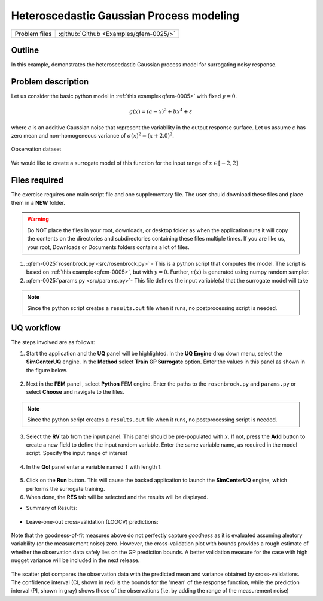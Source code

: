 .. _qfem-0025:

Heteroscedastic Gaussian Process modeling
=================================================

+---------------+----------------------------------------------+
| Problem files | :github:`Github <Examples/qfem-0025/>`       |
+---------------+----------------------------------------------+

Outline
-------
In this example, demonstrates the heteroscedastic Gaussian process model for surrogating noisy response.

Problem description
-------------------

Let us consider the basic python model in :ref:`this example<qfem-0005>` with fixed :math:`y=0`. 

.. math::  
   g(x)=(a-x)^{2}+bx^{4}+\varepsilon

where :math:`\varepsilon` is an additive Gaussian noise that represent the variability in the output response surface. Let us assume :math:`\varepsilon` has zero mean and non-homogeneous variance of :math:`\sigma(x)^2 = (x+2.0)^2`. 

.. _figObservations:

.. figure:: figures/qf-0025-data.png
   :align: center
   :alt: Image showing error in description
   :width: 400
   :figclass: align-center
   
   Observation dataset


We would like to create a surrogate model of this function for the input range of :math:`x\in[-2,2]`

 
Files required
--------------
The exercise requires one main script file and one supplementary file. The user should download these files and place them in a **NEW** folder. 

.. warning::
   Do NOT place the files in your root, downloads, or desktop folder as when the application runs it will copy the contents on the directories and subdirectories containing these files multiple times. If you are like us, your root, Downloads or Documents folders contains a lot of files.

1. :qfem-0025:`rosenbrock.py <src/rosenbrock.py>` - This is a python script that computes the model. The script is based on :ref:`this example<qfem-0005>`, but with :math:`y=0`. Further,  :math:`\varepsilon(x)` is generated using numpy random sampler.

   .. literalinclude:: src/rosenbrock.py
            :language: py
            :caption: rosenbrock.py

2. :qfem-0025:`params.py <src/params.py>`- This file defines the input variable(s) that the surrogate model will take

      
   .. literalinclude:: src/params.py
            :language: py
            :caption: params.py

.. note::
   Since the python script creates a ``results.out`` file when it runs, no postprocessing script is needed. 


UQ workflow
-----------

The steps involved are as follows:

1. Start the application and the **UQ** panel will be highlighted. In the **UQ Engine** drop down menu, select the **SimCenterUQ** engine. In the **Method** select **Train GP Surrogate** option. Enter the values in this panel as shown in the figure below. 

.. figure:: figures/qf-0025-UQ.png
   :align: center
   :alt: Image showing error in description
   :figclass: align-center
   :width: 1200

2. Next in the **FEM** panel , select **Python** FEM engine. Enter the paths to the ``rosenbrock.py`` and ``params.py`` or select **Choose** and navigate to the files. 

.. figure:: figures/qf-0025-FEM.png
   :align: center
   :alt: Image showing error in description
   :figclass: align-center
   :width: 1200

.. note::
   Since the python script creates a ``results.out`` file when it runs, no postprocessing script is needed. 

3. Select the **RV** tab from the input panel. This panel should be pre-populated with :math:`x`. If not, press the **Add** button to create a new field to define the input random variable. Enter the same variable name, as required in the model script. Specify the input range of interest

.. figure:: figures/qf-0025-RV.png
   :align: center
   :alt: Image showing error in description
   :figclass: align-center
   :width: 1200


4. In the **QoI** panel enter a variable named ``f`` with length 1.

.. figure:: figures/qf-0025-EDP.png
   :align: center
   :alt: Image showing error in description
   :figclass: align-center
   :width: 1200


5. Click on the **Run** button. This will cause the backed application to launch the **SimCenterUQ** engine, which performs the surrogate training. 


6. When done, the **RES** tab will be selected and the results will be displayed.

* Summary of Results:

.. figure:: figures/qf-0025-RES1.png
   :align: center
   :alt: Image showing error in description
   :figclass: align-center
   :width: 1200

* Leave-one-out cross-validation (LOOCV) predictions:

.. figure:: figures/qf-0025-RES2.png
   :align: center
   :alt: Image showing error in description
   :figclass: align-center
   :width: 600

Note that the goodness-of-fit measures above do not perfectly capture *goodness* as it is evaluated assuming aleatory variability (or the measurement noise) zero. However, the cross-validation plot with bounds provides a rough estimate of whether the observation data safely lies on the GP prediction bounds. A better validation measure for the case with high nugget variance will be included in the next release. 

.. figure:: figures/qf-0025-RES3.png
   :align: center
   :alt: A screenshot of a data analysis interface displaying a scatter plot with prediction bounds and a corresponding data table. The scatter plot on the left shows a collection of blue points with vertical error bars along with an orange prediction band, indicating variance, mapped across an x-axis labeled 'X' and a y-axis with numerical values. One of the data points is highlighted with a red dot. On the right side of the image, a table displays rows labeled 'Run #' with corresponding 'X' and 'f' values, with the 13th run highlighted, showing an X value of about 1.0458 and an f value of about 11.13. The interface includes buttons for various data saving options such as 'Save Table,' 'Save Columns Separately,' 'Save RVs,' 'Save QoIs,' and 'Save Surrogate Predictions.'
   :figclass: align-center
   :width: 1200


The scatter plot compares the observation data with the predicted mean and variance obtained by cross-validations. The confidence interval (CI, shown in red) is the bounds for the 'mean' of the response function, while the prediction interval (PI, shown in gray) shows those of the observations (i.e. by adding the range of the measurement noise)